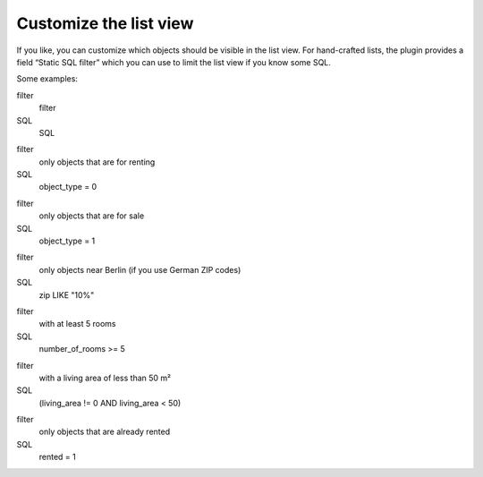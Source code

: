 ﻿

.. ==================================================
.. FOR YOUR INFORMATION
.. --------------------------------------------------
.. -*- coding: utf-8 -*- with BOM.

.. ==================================================
.. DEFINE SOME TEXTROLES
.. --------------------------------------------------
.. role::   underline
.. role::   typoscript(code)
.. role::   ts(typoscript)
   :class:  typoscript
.. role::   php(code)


Customize the list view
^^^^^^^^^^^^^^^^^^^^^^^

If you like, you can customize which objects should be visible in the
list view. For hand-crafted lists, the plugin provides a field “Static
SQL filter” which you can use to limit the list view if you know some
SQL.

Some examples:

.. ### BEGIN~OF~TABLE ###

.. container:: table-row

   filter
         filter
   
   SQL
         SQL


.. container:: table-row

   filter
         only objects that are for renting
   
   SQL
         object\_type = 0


.. container:: table-row

   filter
         only objects that are for sale
   
   SQL
         object\_type = 1


.. container:: table-row

   filter
         only objects near Berlin (if you use German ZIP codes)
   
   SQL
         zip LIKE "10%"


.. container:: table-row

   filter
         with at least 5 rooms
   
   SQL
         number\_of\_rooms >= 5


.. container:: table-row

   filter
         with a living area of less than 50 m²
   
   SQL
         (living\_area != 0 AND living\_area < 50)


.. container:: table-row

   filter
         only objects that are already rented
   
   SQL
         rented = 1


.. ###### END~OF~TABLE ######

